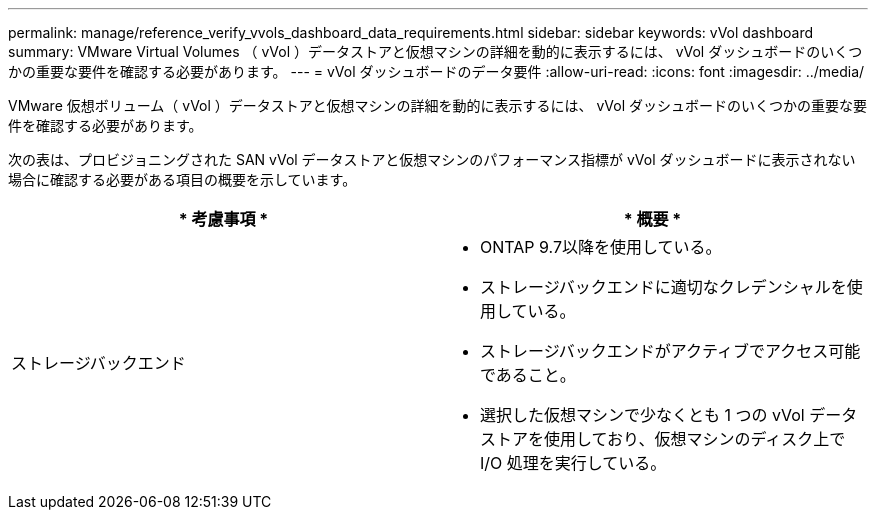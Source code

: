 ---
permalink: manage/reference_verify_vvols_dashboard_data_requirements.html 
sidebar: sidebar 
keywords: vVol dashboard 
summary: VMware Virtual Volumes （ vVol ）データストアと仮想マシンの詳細を動的に表示するには、 vVol ダッシュボードのいくつかの重要な要件を確認する必要があります。 
---
= vVol ダッシュボードのデータ要件
:allow-uri-read: 
:icons: font
:imagesdir: ../media/


[role="lead"]
VMware 仮想ボリューム（ vVol ）データストアと仮想マシンの詳細を動的に表示するには、 vVol ダッシュボードのいくつかの重要な要件を確認する必要があります。

次の表は、プロビジョニングされた SAN vVol データストアと仮想マシンのパフォーマンス指標が vVol ダッシュボードに表示されない場合に確認する必要がある項目の概要を示しています。

|===
| * 考慮事項 * | * 概要 * 


 a| 
ストレージバックエンド
 a| 
* ONTAP 9.7以降を使用している。
* ストレージバックエンドに適切なクレデンシャルを使用している。
* ストレージバックエンドがアクティブでアクセス可能であること。
* 選択した仮想マシンで少なくとも 1 つの vVol データストアを使用しており、仮想マシンのディスク上で I/O 処理を実行している。


|===